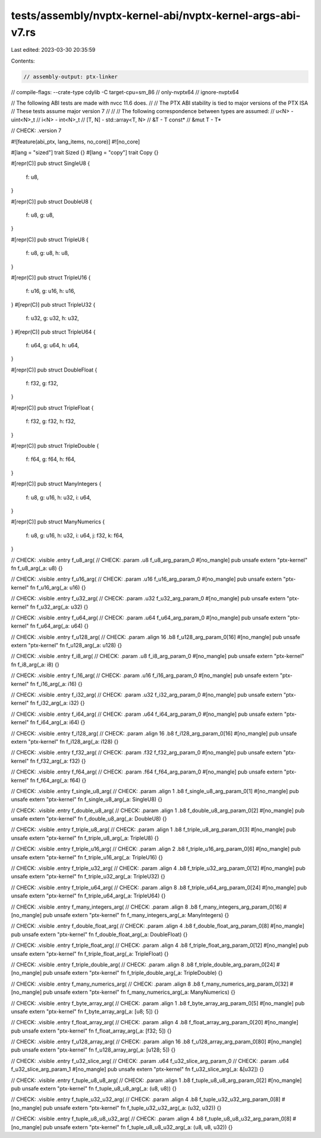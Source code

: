 tests/assembly/nvptx-kernel-abi/nvptx-kernel-args-abi-v7.rs
===========================================================

Last edited: 2023-03-30 20:35:59

Contents:

.. code-block:: rs

    // assembly-output: ptx-linker
// compile-flags: --crate-type cdylib -C target-cpu=sm_86
// only-nvptx64
// ignore-nvptx64

// The following ABI tests are made with nvcc 11.6 does.
//
// The PTX ABI stability is tied to major versions of the PTX ISA
// These tests assume major version 7
//
//
// The following correspondence between types are assumed:
// u<N> - uint<N>_t
// i<N> - int<N>_t
// [T, N] - std::array<T, N>
// &T - T const*
// &mut T - T*

// CHECK: .version 7

#![feature(abi_ptx, lang_items, no_core)]
#![no_core]

#[lang = "sized"]
trait Sized {}
#[lang = "copy"]
trait Copy {}

#[repr(C)]
pub struct SingleU8 {
    f: u8,
}

#[repr(C)]
pub struct DoubleU8 {
    f: u8,
    g: u8,
}

#[repr(C)]
pub struct TripleU8 {
    f: u8,
    g: u8,
    h: u8,
}

#[repr(C)]
pub struct TripleU16 {
    f: u16,
    g: u16,
    h: u16,
}
#[repr(C)]
pub struct TripleU32 {
    f: u32,
    g: u32,
    h: u32,
}
#[repr(C)]
pub struct TripleU64 {
    f: u64,
    g: u64,
    h: u64,
}

#[repr(C)]
pub struct DoubleFloat {
    f: f32,
    g: f32,
}

#[repr(C)]
pub struct TripleFloat {
    f: f32,
    g: f32,
    h: f32,
}

#[repr(C)]
pub struct TripleDouble {
    f: f64,
    g: f64,
    h: f64,
}

#[repr(C)]
pub struct ManyIntegers {
    f: u8,
    g: u16,
    h: u32,
    i: u64,
}

#[repr(C)]
pub struct ManyNumerics {
    f: u8,
    g: u16,
    h: u32,
    i: u64,
    j: f32,
    k: f64,
}

// CHECK: .visible .entry f_u8_arg(
// CHECK: .param .u8 f_u8_arg_param_0
#[no_mangle]
pub unsafe extern "ptx-kernel" fn f_u8_arg(_a: u8) {}

// CHECK: .visible .entry f_u16_arg(
// CHECK: .param .u16 f_u16_arg_param_0
#[no_mangle]
pub unsafe extern "ptx-kernel" fn f_u16_arg(_a: u16) {}

// CHECK: .visible .entry f_u32_arg(
// CHECK: .param .u32 f_u32_arg_param_0
#[no_mangle]
pub unsafe extern "ptx-kernel" fn f_u32_arg(_a: u32) {}

// CHECK: .visible .entry f_u64_arg(
// CHECK: .param .u64 f_u64_arg_param_0
#[no_mangle]
pub unsafe extern "ptx-kernel" fn f_u64_arg(_a: u64) {}

// CHECK: .visible .entry f_u128_arg(
// CHECK: .param .align 16 .b8 f_u128_arg_param_0[16]
#[no_mangle]
pub unsafe extern "ptx-kernel" fn f_u128_arg(_a: u128) {}

// CHECK: .visible .entry f_i8_arg(
// CHECK: .param .u8 f_i8_arg_param_0
#[no_mangle]
pub unsafe extern "ptx-kernel" fn f_i8_arg(_a: i8) {}

// CHECK: .visible .entry f_i16_arg(
// CHECK: .param .u16 f_i16_arg_param_0
#[no_mangle]
pub unsafe extern "ptx-kernel" fn f_i16_arg(_a: i16) {}

// CHECK: .visible .entry f_i32_arg(
// CHECK: .param .u32 f_i32_arg_param_0
#[no_mangle]
pub unsafe extern "ptx-kernel" fn f_i32_arg(_a: i32) {}

// CHECK: .visible .entry f_i64_arg(
// CHECK: .param .u64 f_i64_arg_param_0
#[no_mangle]
pub unsafe extern "ptx-kernel" fn f_i64_arg(_a: i64) {}

// CHECK: .visible .entry f_i128_arg(
// CHECK: .param .align 16 .b8 f_i128_arg_param_0[16]
#[no_mangle]
pub unsafe extern "ptx-kernel" fn f_i128_arg(_a: i128) {}

// CHECK: .visible .entry f_f32_arg(
// CHECK: .param .f32 f_f32_arg_param_0
#[no_mangle]
pub unsafe extern "ptx-kernel" fn f_f32_arg(_a: f32) {}

// CHECK: .visible .entry f_f64_arg(
// CHECK: .param .f64 f_f64_arg_param_0
#[no_mangle]
pub unsafe extern "ptx-kernel" fn f_f64_arg(_a: f64) {}

// CHECK: .visible .entry f_single_u8_arg(
// CHECK: .param .align 1 .b8 f_single_u8_arg_param_0[1]
#[no_mangle]
pub unsafe extern "ptx-kernel" fn f_single_u8_arg(_a: SingleU8) {}

// CHECK: .visible .entry f_double_u8_arg(
// CHECK: .param .align 1 .b8 f_double_u8_arg_param_0[2]
#[no_mangle]
pub unsafe extern "ptx-kernel" fn f_double_u8_arg(_a: DoubleU8) {}

// CHECK: .visible .entry f_triple_u8_arg(
// CHECK: .param .align 1 .b8 f_triple_u8_arg_param_0[3]
#[no_mangle]
pub unsafe extern "ptx-kernel" fn f_triple_u8_arg(_a: TripleU8) {}

// CHECK: .visible .entry f_triple_u16_arg(
// CHECK: .param .align 2 .b8 f_triple_u16_arg_param_0[6]
#[no_mangle]
pub unsafe extern "ptx-kernel" fn f_triple_u16_arg(_a: TripleU16) {}

// CHECK: .visible .entry f_triple_u32_arg(
// CHECK: .param .align 4 .b8 f_triple_u32_arg_param_0[12]
#[no_mangle]
pub unsafe extern "ptx-kernel" fn f_triple_u32_arg(_a: TripleU32) {}

// CHECK: .visible .entry f_triple_u64_arg(
// CHECK: .param .align 8 .b8 f_triple_u64_arg_param_0[24]
#[no_mangle]
pub unsafe extern "ptx-kernel" fn f_triple_u64_arg(_a: TripleU64) {}

// CHECK: .visible .entry f_many_integers_arg(
// CHECK: .param .align 8 .b8 f_many_integers_arg_param_0[16]
#[no_mangle]
pub unsafe extern "ptx-kernel" fn f_many_integers_arg(_a: ManyIntegers) {}

// CHECK: .visible .entry f_double_float_arg(
// CHECK: .param .align 4 .b8 f_double_float_arg_param_0[8]
#[no_mangle]
pub unsafe extern "ptx-kernel" fn f_double_float_arg(_a: DoubleFloat) {}

// CHECK: .visible .entry f_triple_float_arg(
// CHECK: .param .align 4 .b8 f_triple_float_arg_param_0[12]
#[no_mangle]
pub unsafe extern "ptx-kernel" fn f_triple_float_arg(_a: TripleFloat) {}

// CHECK: .visible .entry f_triple_double_arg(
// CHECK: .param .align 8 .b8 f_triple_double_arg_param_0[24]
#[no_mangle]
pub unsafe extern "ptx-kernel" fn f_triple_double_arg(_a: TripleDouble) {}

// CHECK: .visible .entry f_many_numerics_arg(
// CHECK: .param .align 8 .b8 f_many_numerics_arg_param_0[32]
#[no_mangle]
pub unsafe extern "ptx-kernel" fn f_many_numerics_arg(_a: ManyNumerics) {}

// CHECK: .visible .entry f_byte_array_arg(
// CHECK: .param .align 1 .b8 f_byte_array_arg_param_0[5]
#[no_mangle]
pub unsafe extern "ptx-kernel" fn f_byte_array_arg(_a: [u8; 5]) {}

// CHECK: .visible .entry f_float_array_arg(
// CHECK: .param .align 4 .b8 f_float_array_arg_param_0[20]
#[no_mangle]
pub unsafe extern "ptx-kernel" fn f_float_array_arg(_a: [f32; 5]) {}

// CHECK: .visible .entry f_u128_array_arg(
// CHECK: .param .align 16 .b8 f_u128_array_arg_param_0[80]
#[no_mangle]
pub unsafe extern "ptx-kernel" fn f_u128_array_arg(_a: [u128; 5]) {}

// CHECK: .visible .entry f_u32_slice_arg(
// CHECK: .param .u64 f_u32_slice_arg_param_0
// CHECK: .param .u64 f_u32_slice_arg_param_1
#[no_mangle]
pub unsafe extern "ptx-kernel" fn f_u32_slice_arg(_a: &[u32]) {}

// CHECK: .visible .entry f_tuple_u8_u8_arg(
// CHECK: .param .align 1 .b8 f_tuple_u8_u8_arg_param_0[2]
#[no_mangle]
pub unsafe extern "ptx-kernel" fn f_tuple_u8_u8_arg(_a: (u8, u8)) {}

// CHECK: .visible .entry f_tuple_u32_u32_arg(
// CHECK: .param .align 4 .b8 f_tuple_u32_u32_arg_param_0[8]
#[no_mangle]
pub unsafe extern "ptx-kernel" fn f_tuple_u32_u32_arg(_a: (u32, u32)) {}


// CHECK: .visible .entry f_tuple_u8_u8_u32_arg(
// CHECK: .param .align 4 .b8 f_tuple_u8_u8_u32_arg_param_0[8]
#[no_mangle]
pub unsafe extern "ptx-kernel" fn f_tuple_u8_u8_u32_arg(_a: (u8, u8, u32)) {}



